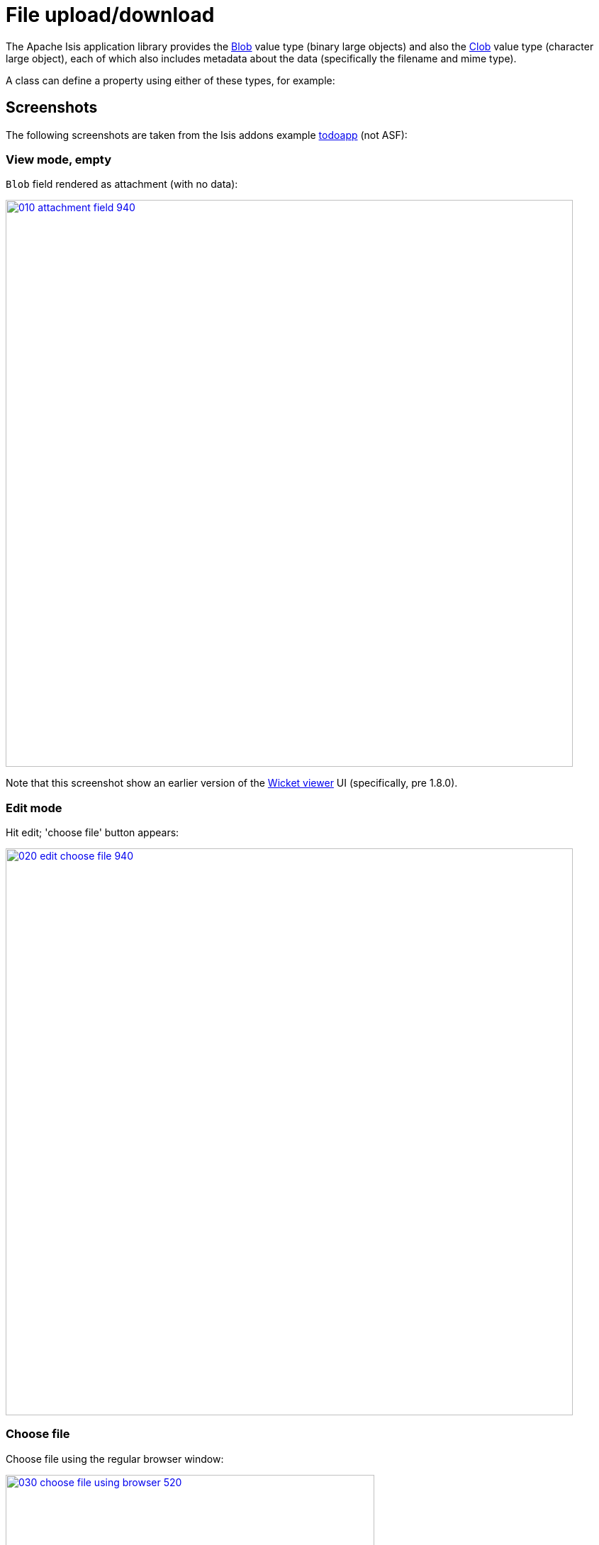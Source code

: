[[blob-attachments]]
= File upload/download
:Notice: Licensed to the Apache Software Foundation (ASF) under one or more contributor license agreements. See the NOTICE file distributed with this work for additional information regarding copyright ownership. The ASF licenses this file to you under the Apache License, Version 2.0 (the "License"); you may not use this file except in compliance with the License. You may obtain a copy of the License at. http://www.apache.org/licenses/LICENSE-2.0 . Unless required by applicable law or agreed to in writing, software distributed under the License is distributed on an "AS IS" BASIS, WITHOUT WARRANTIES OR  CONDITIONS OF ANY KIND, either express or implied. See the License for the specific language governing permissions and limitations under the License.



The Apache Isis application library provides the xref:refguide:applib-cm:classes/value-types.adoc#Blob[Blob] value type (binary large objects) and also the xref:refguide:applib-cm:classes/value-types.adoc#Clob[Clob]
value type (character large object), each of which also includes metadata about the data (specifically the filename and mime type).

A class can define a property using either of these types, for example:




== Screenshots

The following screenshots are taken from the Isis addons example https://github.com/isisaddons/isis-app-todoapp[todoapp] (not ASF):



=== View mode, empty

`Blob` field rendered as attachment (with no data):

image::blob-attachments/010-attachment-field-940.png[width="800px",link="{imagesdir}/blob-attachments/010-attachment-field.png"]

Note that this screenshot show an earlier version of the xref:vw:ROOT:about.adoc[Wicket viewer] UI (specifically, pre 1.8.0).


=== Edit mode

Hit edit; 'choose file' button appears:

image::blob-attachments/020-edit-choose-file-940.png[width="800px",link="{imagesdir}/blob-attachments/020-edit-choose-file.png"]



=== Choose file

Choose file using the regular browser window:

image::blob-attachments/030-choose-file-using-browser-520.png[width="520px",link="{imagesdir}/blob-attachments/030-choose-file-using-browser.png"]


Chosen file is indicated:

image::blob-attachments/040-edit-chosen-file-indicated-940.png[width="800px",link="{imagesdir}/blob-attachments/040-edit-chosen-file-indicated.png"]



=== Image rendered

Back in view mode (ie once hit OK) if the `Blob` is an image, then it is shown:

image::blob-attachments/050-ok-if-image-then-rendered-940.png[width="800px",link="{imagesdir}/blob-attachments/050-ok-if-image-then-rendered.png"]



=== Download

`Blob` can be downloaded:

image::blob-attachments/060-download-940.png[width="800px",link="{imagesdir}/blob-attachments/060-download.png"]



=== Clear

Back in edit mode, can choose a different file or clear (assuming property is not mandatory):

image::blob-attachments/070-edit-clear-940.png[width="800px",link="{imagesdir}/blob-attachments/070-edit-clear.png"]





== Domain Code

To define a `Blob`, use:

[source,java]
----
private Blob attachment;
@javax.jdo.annotations.Persistent(defaultFetchGroup="false")
    @javax.jdo.annotations.Persistent(defaultFetchGroup="false", columns = {
            @javax.jdo.annotations.Column(name = "attachment_name"),
            @javax.jdo.annotations.Column(name = "attachment_mimetype"),
            @javax.jdo.annotations.Column(name = "attachment_bytes", jdbcType = "BLOB", sqlType = "BLOB")
    })
@Property(
        domainEvent = AttachmentDomainEvent.class,
        optionality = Optionality.OPTIONAL
)
public Blob getAttachment() { return attachment; }
public void setAttachment(final Blob attachment) { this.attachment = attachment; }
----

To define a `Clob`, use:

[source,java]
----
private Clob doc;
@javax.jdo.annotations.Persistent(defaultFetchGroup="false", columns = {
        @javax.jdo.annotations.Column(name = "doc_name"),
        @javax.jdo.annotations.Column(name = "doc_mimetype"),
        @javax.jdo.annotations.Column(name = "doc_chars", jdbcType = "CLOB", sqlType = "CLOB")
})
@Property(
        optionality = Optionality.OPTIONAL
)
public Clob getDoc() { return doc; }
public void setDoc(final Clob doc) { this.doc = doc; }
----

The `Blob` and `Clob` types can also be used as parameters to actions.

